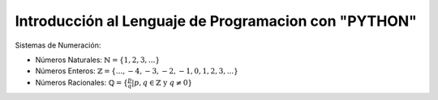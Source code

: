 Introducción al Lenguaje de Programacion con "PYTHON"
=====================================================

Sistemas de Numeración:

* Números Naturales: :math:`\mathbb{N} = \{ 1, 2, 3, ... \}`

* Números Enteros: :math:`\mathbb{Z} = \{ ..., -4, -3, -2, -1, 0, 1, 2, 3, ... \}`

* Números Racionales: :math:`\mathbb{Q} = \{ \frac{p}{q} | p, q \in \mathbb{Z} \text{ y } q \neq 0  \}`



